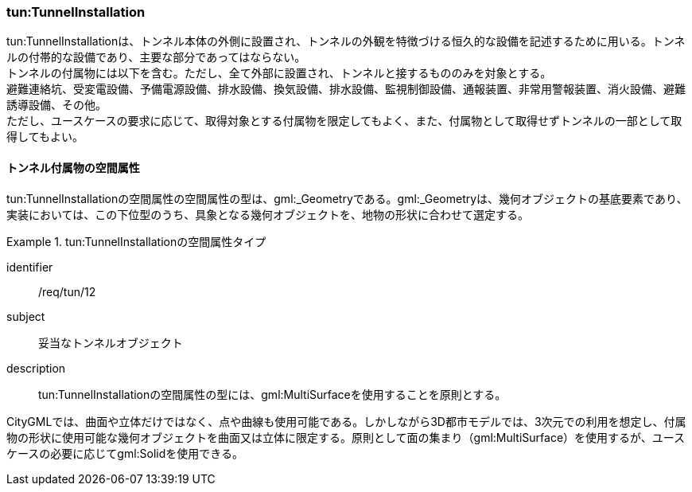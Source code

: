 [[tocM_05]]
=== tun:TunnelInstallation

tun:TunnelInstallationは、トンネル本体の外側に設置され、トンネルの外観を特徴づける恒久的な設備を記述するために用いる。トンネルの付帯的な設備であり、主要な部分であってはならない。 +
トンネルの付属物には以下を含む。ただし、全て外部に設置され、トンネルと接するもののみを対象とする。 +
避難連絡坑、受変電設備、予備電源設備、排水設備、換気設備、排水設備、監視制御設備、通報装置、非常用警報装置、消火設備、避難誘導設備、その他。 +
ただし、ユースケースの要求に応じて、取得対象とする付属物を限定してもよく、また、付属物として取得せずトンネルの一部として取得してもよい。


==== トンネル付属物の空間属性

tun:TunnelInstallationの空間属性の空間属性の型は、gml:_Geometryである。gml:_Geometryは、幾何オブジェクトの基底要素であり、実装においては、この下位型のうち、具象となる幾何オブジェクトを、地物の形状に合わせて選定する。


[requirement]
.tun:TunnelInstallationの空間属性タイプ
====
[%metadata]
identifier:: /req/tun/12
subject:: 妥当なトンネルオブジェクト
description:: tun:TunnelInstallationの空間属性の型には、gml:MultiSurfaceを使用することを原則とする。
====

CityGMLでは、曲面や立体だけではなく、点や曲線も使用可能である。しかしながら3D都市モデルでは、3次元での利用を想定し、付属物の形状に使用可能な幾何オブジェクトを曲面又は立体に限定する。原則として面の集まり（gml:MultiSurface）を使用するが、ユースケースの必要に応じてgml:Solidを使用できる。


